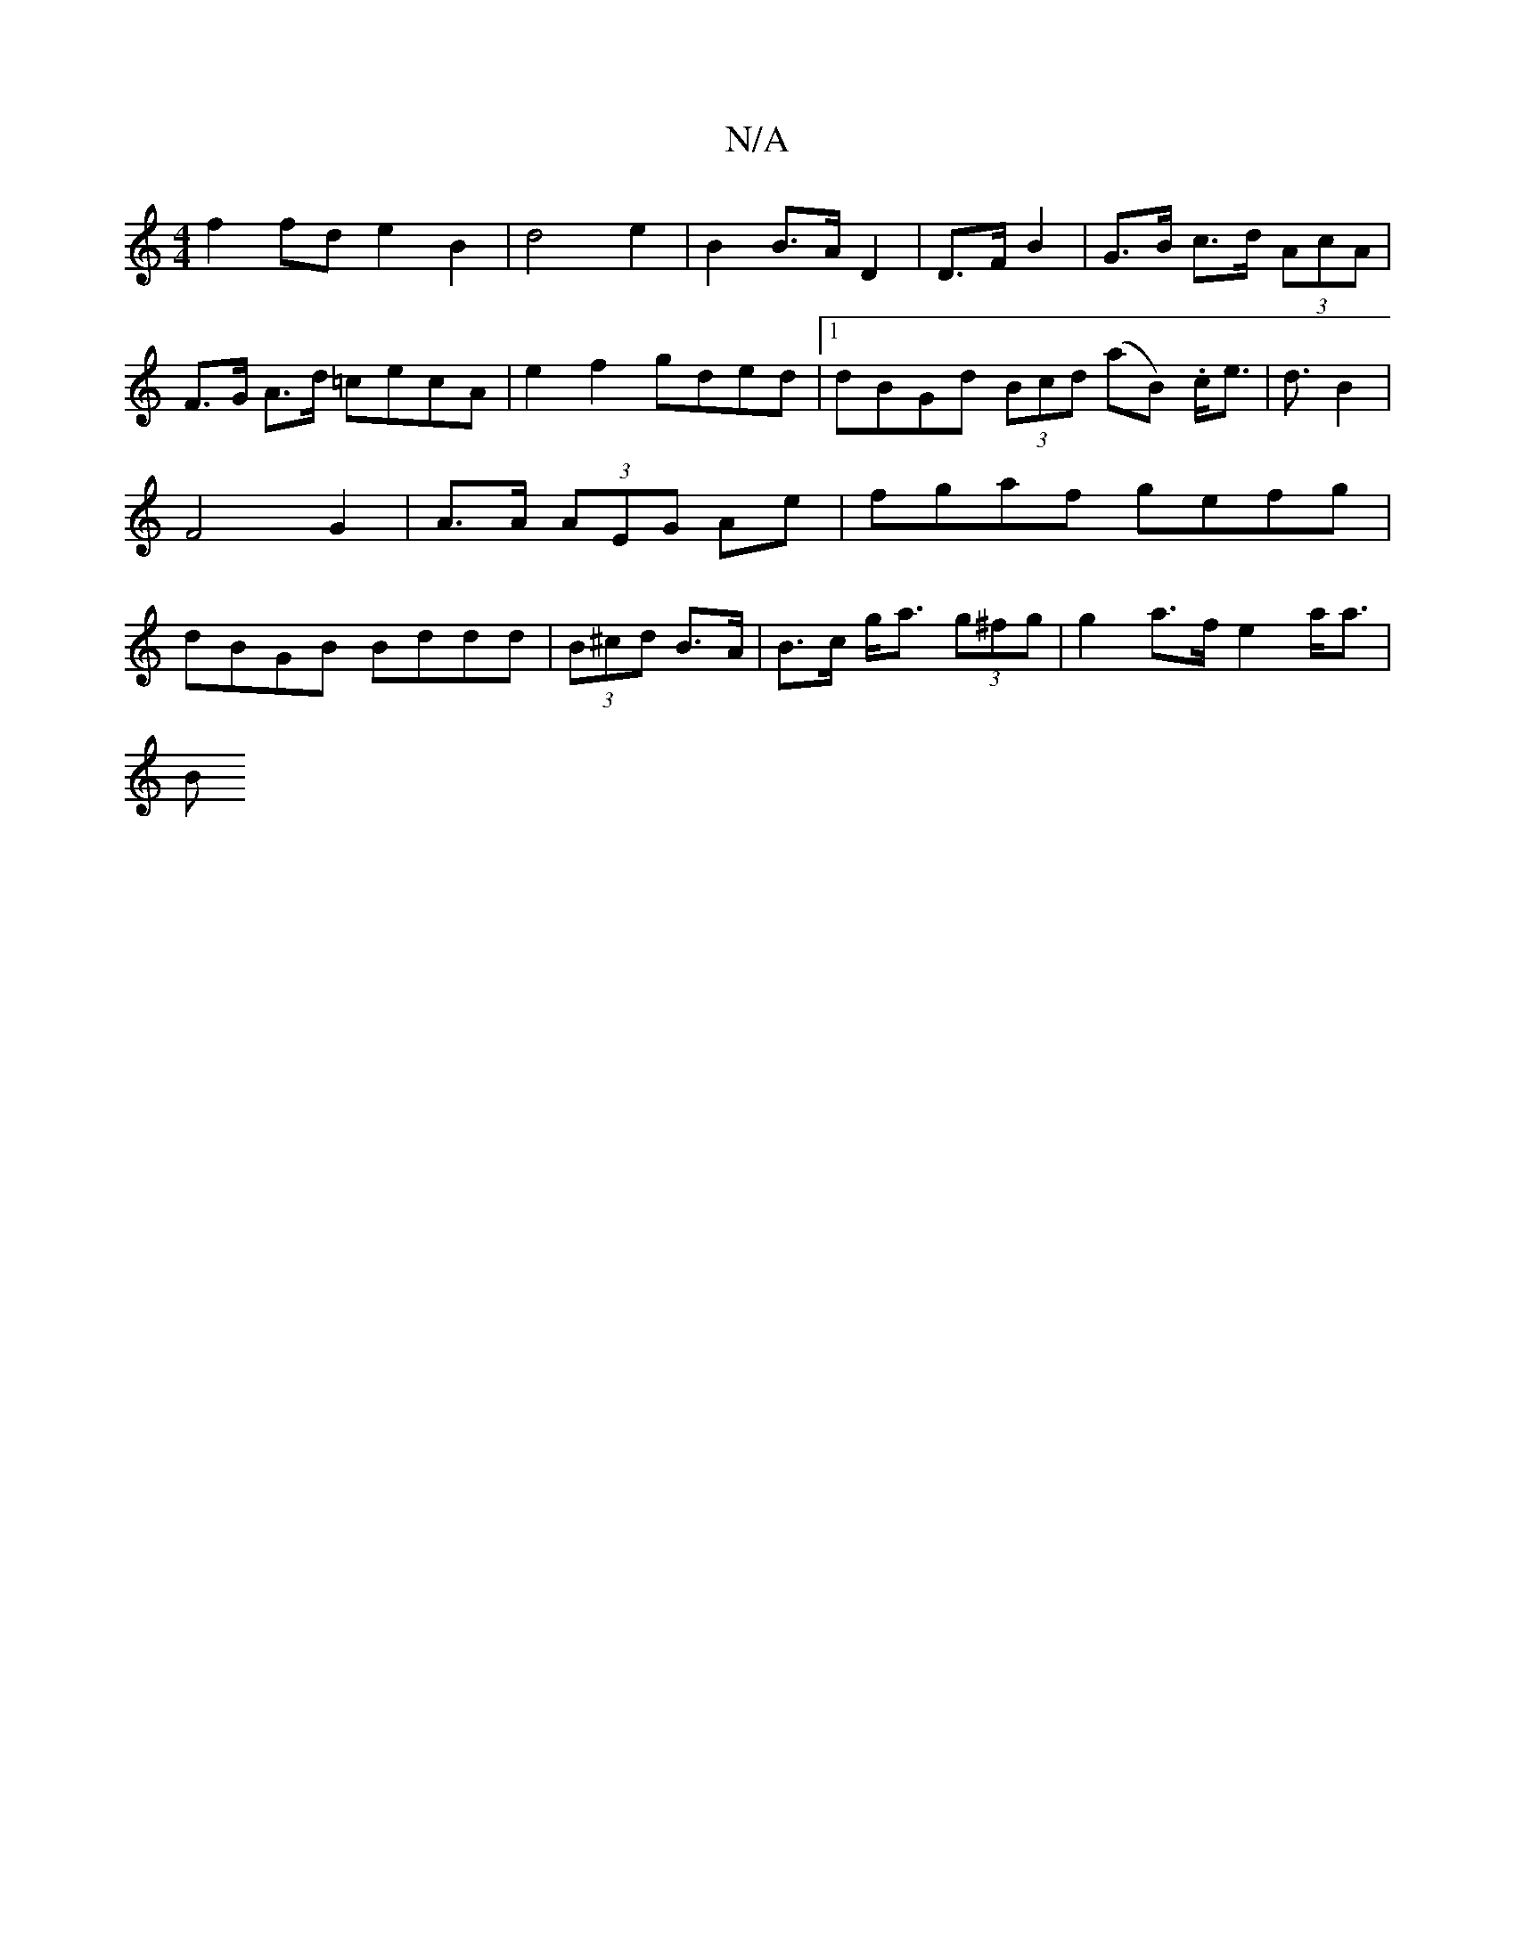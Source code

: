 X:1
T:N/A
M:4/4
R:N/A
K:Cmajor
1 f2 fd e2 B2|d4 e2 | B2 B>A D2|D>F B2 | G>B c>d (3AcA|
F>G A>d =cecA | e2 f2 gded|[1dBGd (3Bcd (aB) .c<e|d3/2B2|F4 G2|A>A (3AEG Ae|fgaf gefg|dBGB Bddd|(3B^cd B>A | B>c g<a (3g^fg | g2 a>f e2a<a|
(3B^
